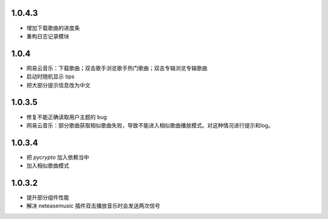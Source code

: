 --------------------------
1.0.4.3
--------------------------

- 增加下载歌曲的进度条
- 重构日志记录模块

--------------------------
1.0.4
--------------------------

- 网易云音乐：下载歌曲；双击歌手浏览歌手热门歌曲；双击专辑浏览专辑歌曲
- 启动时随机显示 tips
- 把大部分提示信息改为中文

--------------------------
1.0.3.5
--------------------------

- 修复不能正确读取用户主题的 bug
- 网易云音乐：部分歌曲获取相似歌曲失败，导致不能进入相似歌曲播放模式。对这种情况进行提示和log。

--------------------------
1.0.3.4
--------------------------

- 把 `pycrypto` 加入依赖当中
- 加入相似歌曲模式

--------------------------
1.0.3.2
--------------------------

- 提升部分组件性能
- 解决 neteasemusic 插件双击播放音乐时会发送两次信号
